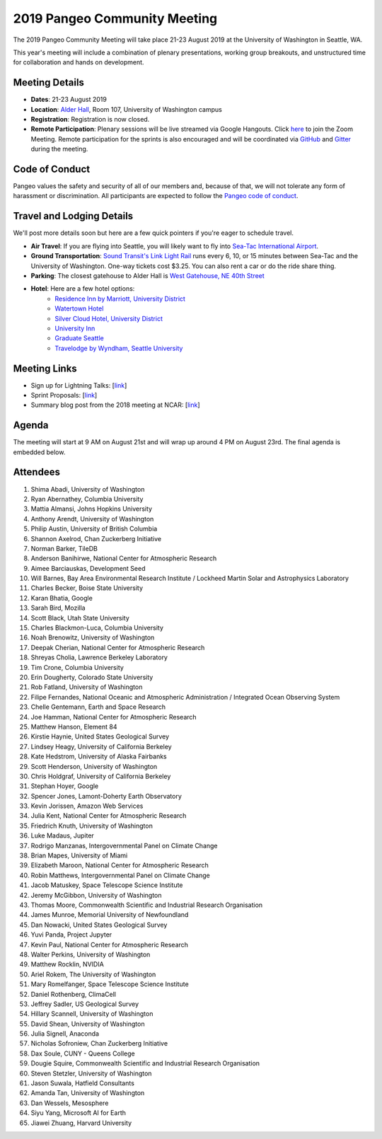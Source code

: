 .. _summer-meeting:

2019 Pangeo Community Meeting
=============================

The 2019 Pangeo Community Meeting will take place 21-23 August 2019 at the
University of Washington in Seattle, WA.

This year's meeting will include a combination of plenary presentations,
working group breakouts, and unstructured time for collaboration and hands on
development.

Meeting Details
---------------
- **Dates**: 21-23 August 2019
- **Location**: `Alder Hall <https://www.washington.edu/maps/#!/ald>`_, Room 107, University of Washington campus
- **Registration**: Registration is now closed.
- **Remote Participation**: Plenary sessions will be live streamed via Google Hangouts. Click `here <https://stream.meet.google.com/stream/45a5212e-c3a9-4e44-973f-6fc2f1a4b78f>`_ to join the Zoom Meeting. Remote participation for the sprints is also encouraged and will be coordinated via `GitHub <https://github.com/pangeo-data/pangeo/issues>`_ and `Gitter <https://gitter.im/pangeo-data>`_ during the meeting.

Code of Conduct
---------------
Pangeo values the safety and security of all of our members and, because of that,
we will not tolerate any form of harassment or discrimination.
All participants are expected to follow the
`Pangeo code of conduct <https://github.com/pangeo-data/governance/blob/master/conduct/code_of_conduct.md>`_.

Travel and Lodging Details
--------------------------

We'll post more details soon but here are a few quick pointers if you're eager
to schedule travel.

- **Air Travel**: If you are flying into Seattle, you will likely want to fly into
  `Sea-Tac International Airport <https://www.portseattle.org/sea-tac>`_.
- **Ground Transportation**: `Sound Transit's Link Light Rail <https://www.soundtransit.org/>`_ runs every 
  6, 10, or 15 minutes between Sea-Tac and the University of Washington.
  One-way tickets cost $3.25. You can also rent a car or do the ride share thing.
- **Parking**: The closest gatehouse to Alder Hall is `West Gatehouse, NE 40th Street <https://transportation.uw.edu/park/visitor>`_
- **Hotel**: Here are a few hotel options:
    - `Residence Inn by Marriott, University District <https://www.marriott.com/hotels/travel/seaud-residence-inn-seattle-university-district/>`_
    - `Watertown Hotel <https://www.staypineapple.com/watertown-hotel-seattle-wa?utm_source=google-my-business&amp;utm_medium=organic&amp;utm_campaign=GMB&amp;utm_term=wt>`_  
    - `Silver Cloud Hotel, University District <https://www.silvercloud.com/university/>`_
    - `University Inn <https://www.staypineapple.com/university-inn-seattle-wa?utm_source=google-my-business&amp;utm_medium=organic&amp;utm_campaign=GMB&amp;utm_term=ui>`_ 
    - `Graduate Seattle <https://www.graduatehotels.com/seattle>`_
    - `Travelodge by Wyndham, Seattle University <http://www.travelodgeseattleuniversity.com/>`_

Meeting Links
-------------

- Sign up for Lightning Talks: [`link <https://forms.gle/4ZbCbHGxe2sRNf9y7>`_]
- Sprint Proposals: [`link <https://docs.google.com/presentation/d/1XHtpTYOAxnYs8IyNm3PxcU5nIQWWC-050e-8WPme0rg/edit?usp=sharing>`_]
- Summary blog post from the 2018 meeting at NCAR: [`link <https://medium.com/pangeo/the-2018-pangeo-developers-workshop-1be359dac33c>`_]

Agenda
------

The meeting will start at 9 AM on August 21st and will wrap up around 4 PM on August 23rd.
The final agenda is embedded below.

.. raw:: html

    <iframe width="100%" height="800" src="https://docs.google.com/document/d/e/2PACX-1vQtNNhS0KUh9oZUOG_T2f8_b507q9AlEhGTGMzCrZ61lQa5MyXNeKso1Ba1QxKGqSbD-iM8cC9ScNmq/pub?embedded=true"></iframe>
    
Attendees
---------
1.	Shima Abadi, University of Washington
2.	Ryan Abernathey, Columbia University
3.	Mattia Almansi, Johns Hopkins University
4.	Anthony Arendt, University of Washington
5.	Philip Austin, University of British Columbia
6.	Shannon Axelrod, Chan Zuckerberg Initiative
7.	Norman Barker, TileDB
8.	Anderson Banihirwe, National Center for Atmospheric Research
9.	Aimee Barciauskas, Development Seed
10.	Will Barnes, Bay Area Environmental Research Institute / Lockheed Martin Solar and Astrophysics Laboratory
11.	Charles Becker, Boise State University
12.	Karan Bhatia, Google
13.	Sarah Bird, Mozilla
14.	Scott Black, Utah State University
15.	Charles Blackmon-Luca, Columbia University
16.	Noah Brenowitz, University of Washington
17.	Deepak Cherian, National Center for Atmospheric Research
18.	Shreyas Cholia, Lawrence Berkeley Laboratory
19.	Tim Crone, Columbia University
20.	Erin Dougherty, Colorado State University
21.	Rob Fatland, University of Washington
22.	Filipe Fernandes, National Oceanic and Atmospheric Administration / Integrated Ocean Observing System
23.	Chelle Gentemann, Earth and Space Research
24.	Joe Hamman, National Center for Atmospheric Research
25.	Matthew Hanson, Element 84
26.	Kirstie Haynie, United States Geological Survey
27.	Lindsey Heagy, University of California Berkeley
28.	Kate Hedstrom, University of Alaska Fairbanks
29.	Scott Henderson, University of Washington
30.	Chris Holdgraf, University of California Berkeley
31.	Stephan Hoyer, Google
32.	Spencer Jones, Lamont-Doherty Earth Observatory
33.	Kevin Jorissen, Amazon Web Services
34.	Julia Kent, National Center for Atmospheric Research
35.	Friedrich Knuth, University of Washington
36.	Luke Madaus, Jupiter
37.	Rodrigo Manzanas, Intergovernmental Panel on Climate Change
38.	Brian Mapes, University of Miami
39.	Elizabeth Maroon, National Center for Atmospheric Research
40.	Robin Matthews, Intergovernmental Panel on Climate Change
41.	Jacob Matuskey, Space Telescope Science Institute
42.	Jeremy McGibbon, University of Washington
43.	Thomas Moore, Commonwealth Scientific and Industrial Research Organisation 
44.	James Munroe, Memorial University of Newfoundland
45.	Dan Nowacki, United States Geological Survey
46.	Yuvi Panda, Project Jupyter
47.	Kevin Paul, National Center for Atmospheric Research
48.	Walter Perkins, University of Washington
49.	Matthew Rocklin, NVIDIA
50.	Ariel Rokem, The University of Washington
51.	Mary Romelfanger, Space Telescope Science Institute
52.	Daniel Rothenberg, ClimaCell
53.	Jeffrey Sadler, US Geological Survey
54.	Hillary Scannell, University of Washington
55.	David Shean, University of Washington
56.	Julia Signell, Anaconda
57.	Nicholas Sofroniew, Chan Zuckerberg Initiative
58.	Dax Soule, CUNY - Queens College
59.	Dougie Squire, Commonwealth Scientific and Industrial Research Organisation 
60.	Steven Stetzler, University of Washington
61.	Jason Suwala, Hatfield Consultants
62.	Amanda Tan, University of Washington
63.	Dan Wessels, Mesosphere
64.	Siyu Yang, Microsoft AI for Earth
65.	Jiawei Zhuang, Harvard University
